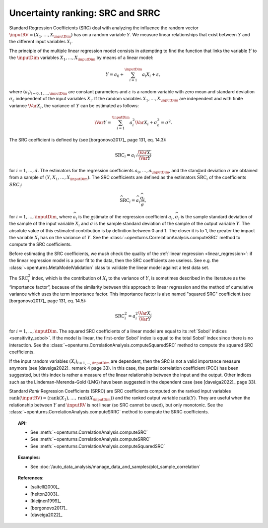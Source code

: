 .. _ranking_src:

Uncertainty ranking: SRC and SRRC
---------------------------------

Standard Regression Coefficients (SRC) deal with analyzing the influence the random vector
:math:`\inputRV = \left( X_1,\ldots,X_\inputDim \right)` has on a random
variable :math:`Y`.
We measure linear relationships that exist between :math:`Y`
and the different input variables :math:`X_i`.

The principle of the multiple linear regression model consists in
attempting to find the function that links the
variable :math:`Y` to the :math:`\inputDim` variables
:math:`X_1,\ldots,X_\inputDim` by means of a linear model:

.. math::

    Y = a_0 + \sum_{i=1}^\inputDim a_i X_i + \varepsilon,

where :math:`(a_i)_{i = 0, 1, ..., \inputDim}` are constant parameters and
:math:`\varepsilon` is a random variable with zero mean
and standard deviation :math:`\sigma_{\varepsilon}` independent of the
input variables :math:`X_i`. If the random variables
:math:`X_1,\ldots,X_\inputDim` are independent and with finite variance
:math:`\Var{X_i}`, the variance of :math:`Y` can be
estimated as follows:

.. math::

    \Var{Y} = \sum_{i=1}^\inputDim a_i^2 \Var{X_i} + \sigma_{\varepsilon}^2 = \sigma^2.

The SRC coefficient is defined by (see [borgonovo2017]_ page 131, eq. 14.3):

.. math::

    \operatorname{SRC}_i = a_i \sqrt{\frac{\Var{X_i}}{\Var{Y}}}

for :math:`i = 1, ..., d`.
The estimators for the regression coefficients
:math:`a_0,\ldots,a_\inputDim`, and the standard deviation
:math:`\sigma` are obtained from a sample of
:math:`(Y,X_1,\ldots,X_\inputDim)`.
The SRC coefficients are defined as the estimators :math:`\widehat{\operatorname{SRC}}_i`
of the coefficients :math:`SRC_i`:

.. math::

    \widehat{\operatorname{SRC}}_i = \widehat{a}_i \frac{\widehat{\sigma}_i}{\widehat{\sigma}},

for :math:`i = 1, ..., \inputDim`,
where :math:`\widehat{a}_i` is the estimate of the regression coefficient :math:`a_i`,
:math:`\widehat{\sigma}_i` is the sample standard
deviation of the sample of the input variable :math:`X_i`
and :math:`\widehat{\sigma}` is the sample standard
deviation of the sample of the output variable :math:`Y`.
The absolute value of this estimated
contribution is by definition between 0 and 1. The closer it is to 1,
the greater the impact the variable :math:`X_i` has on the variance of
:math:`Y`.
See the :class:`~openturns.CorrelationAnalysis.computeSRC` method to compute the SRC
coefficients.

Before estimating the SRC coefficients,
we mush check the quality of the :ref:`linear regression <linear_regression>`:
if the linear regression model
is a poor fit to the data, then the SRC coefficients are useless.
See e.g. the :class:`~openturns.MetaModelValidation` class to validate
the linear model against a test data set.

The :math:`\operatorname{SRC}_i^2` index, which is the contribution of :math:`X_i`
to the variance of :math:`Y`, is sometimes described in
the literature as the “importance factor”, because of the similarity
between this approach to linear regression and the method of cumulative
variance which uses the term importance factor.
This importance factor is also named "squared SRC" coefficient
(see [borgonovo2017]_ page 131, eq. 14.5):

.. math::

    \operatorname{SRC}_i^2 = a_i^2 \frac{\Var{X_i}}{\Var{Y}}

for :math:`i = 1, ..., \inputDim`.
The squared SRC coefficients of a linear model are equal to its
:ref:`Sobol' indices <sensitivity_sobol>`.
If the model is linear, the first-order Sobol' index is equal
to the total Sobol' index since there is no interaction.
See the :class:`~openturns.CorrelationAnalysis.computeSquaredSRC` method to compute the squared SRC
coefficients.

If the input random variables :math:`(X_i)_{i = 1, ..., \inputDim}` are dependent,
then the SRC is not a valid importance measure anymore (see [daveiga2022]_ remark 4
page 33).
In this case, the partial correlation coefficient (PCC) has been suggested, but
this index is rather a measure of the linear relationship between the input and the
output.
Other indices such as the Lindeman-Merenda-Gold (LMG) have been suggested in the
dependent case (see [daveiga2022]_ page 33).

Standard *Rank* Regression Coefficients (SRRC) are SRC coefficients
computed on the ranked input variables
:math:`\operatorname{rank}(\inputRV) = \left( \operatorname{rank}(X_1), \ldots, \operatorname{rank}(X_\inputDim) \right)`
and the ranked output variable :math:`\operatorname{rank}(Y)`.
They are useful when the relationship between :math:`Y`
and :math:`\inputRV` is not linear (so SRC cannot be used),
but only monotonic.
See the :class:`~openturns.CorrelationAnalysis.computeSRRC` method to compute the SRRC
coefficients.

.. topic:: API:

    - See :meth:`~openturns.CorrelationAnalysis.computeSRC`
    - See :meth:`~openturns.CorrelationAnalysis.computeSRRC`
    - See :meth:`~openturns.CorrelationAnalysis.computeSquaredSRC`


.. topic:: Examples:

    - See :doc:`/auto_data_analysis/manage_data_and_samples/plot_sample_correlation`


.. topic:: References:

    - [saltelli2000]_
    - [helton2003]_
    - [kleijnen1999]_
    - [borgonovo2017]_
    - [daveiga2022]_

